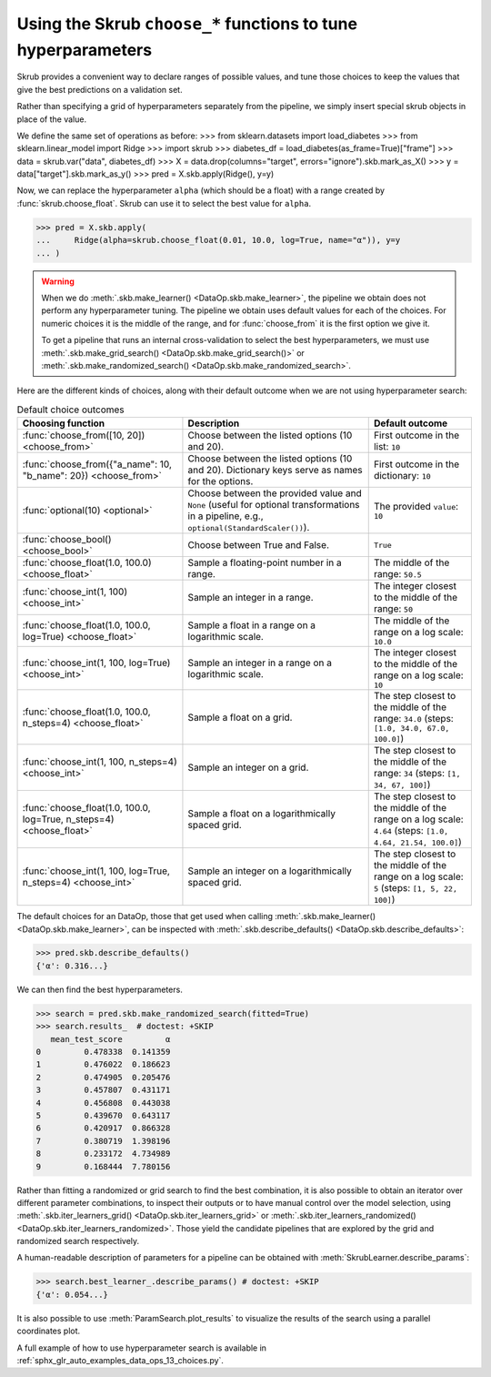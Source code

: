 .. _user_guide_data_ops_hyperparameter_tuning:

Using the Skrub ``choose_*`` functions to tune hyperparameters
==============================================================

Skrub provides a convenient way to declare ranges of possible values, and tune
those choices to keep the values that give the best predictions on a validation
set.

Rather than specifying a grid of hyperparameters separately from the pipeline,
we simply insert special skrub objects in place of the value.

We define the same set of operations as before:
>>> from sklearn.datasets import load_diabetes
>>> from sklearn.linear_model import Ridge
>>> import skrub
>>> diabetes_df = load_diabetes(as_frame=True)["frame"]
>>> data = skrub.var("data", diabetes_df)
>>> X = data.drop(columns="target", errors="ignore").skb.mark_as_X()
>>> y = data["target"].skb.mark_as_y()
>>> pred = X.skb.apply(Ridge(), y=y)

Now, we can
replace the hyperparameter ``alpha`` (which should be a float) with a range
created by :func:`skrub.choose_float`. Skrub can use it to select the best value
for ``alpha``.



>>> pred = X.skb.apply(
...     Ridge(alpha=skrub.choose_float(0.01, 10.0, log=True, name="α")), y=y
... )

.. warning::

   When we do :meth:`.skb.make_learner() <DataOp.skb.make_learner>`, the pipeline
   we obtain does not perform any hyperparameter tuning. The pipeline we obtain
   uses default values for each of the choices. For numeric choices it is the
   middle of the range, and for :func:`choose_from` it is the first option we
   give it.

   To get a pipeline that runs an internal cross-validation to select the best
   hyperparameters, we must use :meth:`.skb.make_grid_search()
   <DataOp.skb.make_grid_search()>` or :meth:`.skb.make_randomized_search()
   <DataOp.skb.make_randomized_search>`.


Here are the different kinds of choices, along with their default outcome when
we are not using hyperparameter search:

.. _choice-defaults-table:

.. list-table:: Default choice outcomes
   :header-rows: 1

   * - Choosing function
     - Description
     - Default outcome
   * - :func:`choose_from([10, 20]) <choose_from>`
     - Choose between the listed options (10 and 20).
     - First outcome in the list: ``10``
   * - :func:`choose_from({"a_name": 10, "b_name": 20}) <choose_from>`
     - Choose between the listed options (10 and 20). Dictionary keys serve as
       names for the options.
     - First outcome in the dictionary: ``10``
   * - :func:`optional(10) <optional>`
     - Choose between the provided value and ``None`` (useful for optional
       transformations in a pipeline, e.g., ``optional(StandardScaler())``).
     - The provided ``value``: ``10``
   * - :func:`choose_bool() <choose_bool>`
     - Choose between True and False.
     - ``True``
   * - :func:`choose_float(1.0, 100.0) <choose_float>`
     - Sample a floating-point number in a range.
     - The middle of the range: ``50.5``
   * - :func:`choose_int(1, 100) <choose_int>`
     - Sample an integer in a range.
     - The integer closest to the middle of the range: ``50``
   * - :func:`choose_float(1.0, 100.0, log=True) <choose_float>`
     - Sample a float in a range on a logarithmic scale.
     - The middle of the range on a log scale: ``10.0``
   * - :func:`choose_int(1, 100, log=True) <choose_int>`
     - Sample an integer in a range on a logarithmic scale.
     - The integer closest to the middle of the range on a log scale: ``10``
   * - :func:`choose_float(1.0, 100.0, n_steps=4) <choose_float>`
     - Sample a float on a grid.
     - The step closest to the middle of the range: ``34.0`` (steps: ``[1.0, 34.0, 67.0, 100.0]``)
   * - :func:`choose_int(1, 100, n_steps=4) <choose_int>`
     - Sample an integer on a grid.
     - The step closest to the middle of the range: ``34`` (steps: ``[1, 34, 67, 100]``)
   * - :func:`choose_float(1.0, 100.0, log=True, n_steps=4) <choose_float>`
     - Sample a float on a logarithmically spaced grid.
     - The step closest to the middle of the range on a log scale: ``4.64``
       (steps: ``[1.0, 4.64, 21.54, 100.0]``)
   * - :func:`choose_int(1, 100, log=True, n_steps=4) <choose_int>`
     - Sample an integer on a logarithmically spaced grid.
     - The step closest to the middle of the range on a log scale: ``5``
       (steps: ``[1, 5, 22, 100]``)


The default choices for an DataOp, those that get used when calling
:meth:`.skb.make_learner() <DataOp.skb.make_learner>`, can be inspected with
:meth:`.skb.describe_defaults() <DataOp.skb.describe_defaults>`:

>>> pred.skb.describe_defaults()
{'α': 0.316...}

We can then find the best hyperparameters.

>>> search = pred.skb.make_randomized_search(fitted=True)
>>> search.results_  # doctest: +SKIP
   mean_test_score         α
0         0.478338  0.141359
1         0.476022  0.186623
2         0.474905  0.205476
3         0.457807  0.431171
4         0.456808  0.443038
5         0.439670  0.643117
6         0.420917  0.866328
7         0.380719  1.398196
8         0.233172  4.734989
9         0.168444  7.780156

Rather than fitting a randomized or grid search to find the best combination, it is also
possible to obtain an iterator over different parameter combinations, to inspect
their outputs or to have manual control over the model selection, using
:meth:`.skb.iter_learners_grid() <DataOp.skb.iter_learners_grid>` or
:meth:`.skb.iter_learners_randomized() <DataOp.skb.iter_learners_randomized>`.
Those yield the candidate pipelines that are explored by the grid and randomized
search respectively.

A human-readable description of parameters for a pipeline can be obtained with
:meth:`SkrubLearner.describe_params`:

>>> search.best_learner_.describe_params() # doctest: +SKIP
{'α': 0.054...}

It is also possible to use :meth:`ParamSearch.plot_results` to visualize the results
of the search using a parallel coordinates plot.

A full example of how to use hyperparameter search is available in
:ref:`sphx_glr_auto_examples_data_ops_13_choices.py`.
